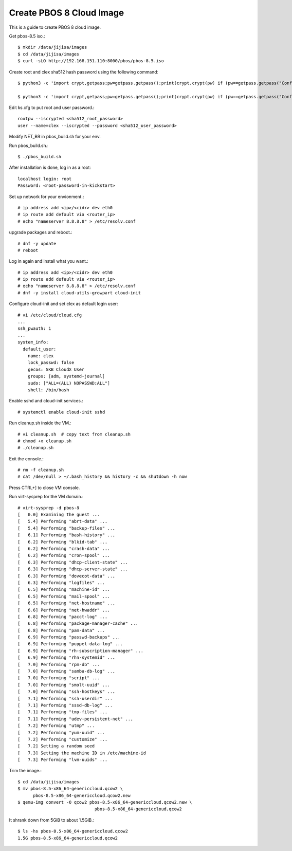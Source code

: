Create PBOS 8 Cloud Image
==================================

This is a guide to create PBOS 8 cloud image.

Get pbos-8.5 iso.::

   $ mkdir /data/jijisa/images
   $ cd /data/jijisa/images
   $ curl -sLO http://192.168.151.110:8000/pbos/pbos-8.5.iso

Create root and clex sha512 hash password using the following command::

   $ python3 -c 'import crypt,getpass;pw=getpass.getpass();print(crypt.crypt(pw) if (pw==getpass.getpass("Confirm: ")) else exit())'
   
   $ python3 -c 'import crypt,getpass;pw=getpass.getpass();print(crypt.crypt(pw) if (pw==getpass.getpass("Confirm: ")) else exit())'


Edit ks.cfg to put root and user password.::

   rootpw --iscrypted <sha512_root_password>
   user --name=clex --iscrypted --password <sha512_user_password>

Modify NET_BR in pbos_build.sh for your env.

Run pbos_build.sh.::

   $ ./pbos_build.sh

After installation is done, log in as a root::

   localhost login: root
   Password: <root-password-in-kickstart>

Set up network for your envionment.::

   # ip address add <ip>/<cidr> dev eth0
   # ip route add default via <router_ip>
   # echo "nameserver 8.8.8.8" > /etc/resolv.conf

upgrade packages and reboot.::

   # dnf -y update
   # reboot

Log in again and install what you want.::

   # ip address add <ip>/<cidr> dev eth0
   # ip route add default via <router_ip>
   # echo "nameserver 8.8.8.8" > /etc/resolv.conf
   # dnf -y install cloud-utils-growpart cloud-init

Configure cloud-init and set clex as default login user::

   # vi /etc/cloud/cloud.cfg
   ...
   ssh_pwauth: 1
   ...
   system_info:
     default_user:
       name: clex
       lock_passwd: false
       gecos: SKB CloudX User
       groups: [adm, systemd-journal]
       sudo: ["ALL=(ALL) NOPASSWD:ALL"]
       shell: /bin/bash

Enable sshd and cloud-init services.::

   # systemctl enable cloud-init sshd

Run cleanup.sh inside the VM.::

   # vi cleanup.sh  # copy text from cleanup.sh
   # chmod +x cleanup.sh
   # ./cleanup.sh

Exit the console.::

   # rm -f cleanup.sh
   # cat /dev/null > ~/.bash_history && history -c && shutdown -h now

Press CTRL+] to close VM console.

Run virt-sysprep for the VM domain.::

   # virt-sysprep -d pbos-8
   [   0.0] Examining the guest ...
   [   5.4] Performing "abrt-data" ...
   [   5.4] Performing "backup-files" ...
   [   6.1] Performing "bash-history" ...
   [   6.2] Performing "blkid-tab" ...
   [   6.2] Performing "crash-data" ...
   [   6.2] Performing "cron-spool" ...
   [   6.3] Performing "dhcp-client-state" ...
   [   6.3] Performing "dhcp-server-state" ...
   [   6.3] Performing "dovecot-data" ...
   [   6.3] Performing "logfiles" ...
   [   6.5] Performing "machine-id" ...
   [   6.5] Performing "mail-spool" ...
   [   6.5] Performing "net-hostname" ...
   [   6.6] Performing "net-hwaddr" ...
   [   6.8] Performing "pacct-log" ...
   [   6.8] Performing "package-manager-cache" ...
   [   6.8] Performing "pam-data" ...
   [   6.9] Performing "passwd-backups" ...
   [   6.9] Performing "puppet-data-log" ...
   [   6.9] Performing "rh-subscription-manager" ...
   [   6.9] Performing "rhn-systemid" ...
   [   7.0] Performing "rpm-db" ...
   [   7.0] Performing "samba-db-log" ...
   [   7.0] Performing "script" ...
   [   7.0] Performing "smolt-uuid" ...
   [   7.0] Performing "ssh-hostkeys" ...
   [   7.1] Performing "ssh-userdir" ...
   [   7.1] Performing "sssd-db-log" ...
   [   7.1] Performing "tmp-files" ...
   [   7.1] Performing "udev-persistent-net" ...
   [   7.2] Performing "utmp" ...
   [   7.2] Performing "yum-uuid" ...
   [   7.2] Performing "customize" ...
   [   7.2] Setting a random seed
   [   7.3] Setting the machine ID in /etc/machine-id
   [   7.3] Performing "lvm-uuids" ...

Trim the image.::

   $ cd /data/jijisa/images
   $ mv pbos-8.5-x86_64-genericcloud.qcow2 \
         pbos-8.5-x86_64-genericcloud.qcow2.new
   $ qemu-img convert -O qcow2 pbos-8.5-x86_64-genericcloud.qcow2.new \
                                 pbos-8.5-x86_64-genericcloud.qcow2


It shrank down from 5GiB to about 1.5GiB.::

   $ ls -hs pbos-8.5-x86_64-genericcloud.qcow2
   1.5G pbos-8.5-x86_64-genericcloud.qcow2

